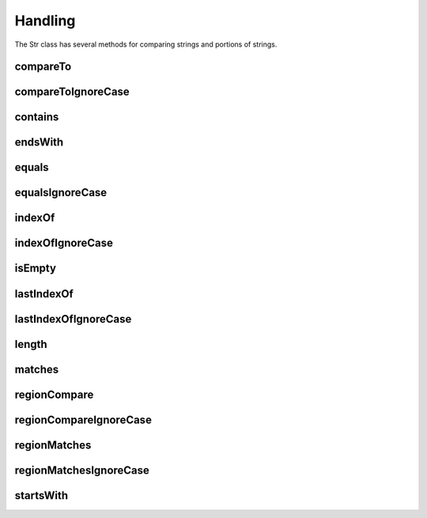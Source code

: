 Handling
========

The Str class has several methods for comparing strings and portions of strings.

compareTo
---------

compareToIgnoreCase
-------------------

contains
--------

endsWith
--------

equals
------

equalsIgnoreCase
----------------

indexOf
-------

indexOfIgnoreCase
-----------------

isEmpty
-------

lastIndexOf
-----------

lastIndexOfIgnoreCase
---------------------

length
------

matches
-------

regionCompare
-------------

regionCompareIgnoreCase
-----------------------

regionMatches
-------------

regionMatchesIgnoreCase
-----------------------

startsWith
----------

